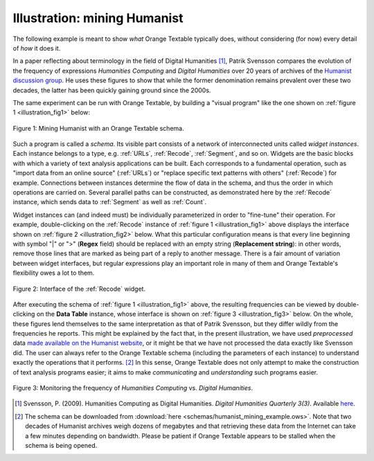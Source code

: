Illustration: mining Humanist
=============================

The following example is meant to show *what* Orange Textable typically does,
without considering (for now) every detail of *how* it does it.

In a paper reflecting about terminology in the field of Digital Humanities
[#]_, Patrik Svensson compares the evolution of the frequency of expressions
*Humanities Computing* and *Digital Humanities* over 20 years of archives of
the `Humanist discussion group <http://dhhumanist.org/>`_. He uses these
figures to show that while the former denomination remains prevalent over
these two decades, the latter has been quickly gaining ground since the 2000s.

The same experiment can be run with Orange Textable, by building a "visual
program" like the one shown on :ref:`figure 1 <illustration_fig1>` below:

.. _illustration_fig1:

.. figure:: figures/mining_humanist_schema.png
    :align: center
    :alt: Mining Humanist with an Orange Textable schema
    :figclass: align-center
    :scale: 80%

    Figure 1: Mining Humanist with an Orange Textable schema.

Such a program is called a *schema*. Its visible part consists of a network
of interconnected units called *widget instances*. Each instance belongs to a
type, e.g. :ref:`URLs`, :ref:`Recode`, :ref:`Segment`, and so on. Widgets
are the basic blocks with which a variety of text analysis applications can be
built. Each corresponds to a fundamental operation, such as "import data from
an online source" (:ref:`URLs`) or "replace specific text patterns with
others" (:ref:`Recode`) for example. Connections between instances determine
the flow of data in the schema, and thus the order in which operations are
carried on. Several parallel paths can be constructed, as demonstrated here
by the :ref:`Recode` instance, which sends data to :ref:`Segment` as well as
:ref:`Count`.

Widget instances can (and indeed must) be individually parameterized in order
to "fine-tune" their operation. For example, double-clicking on the
:ref:`Recode` instance of :ref:`figure 1 <illustration_fig1>` above displays
the interface shown on :ref:`figure 2 <illustration_fig2>` below. What this
particular configuration means is that every line beginning with symbol "|" or
">" (**Regex** field) should be replaced with an empty string (**Replacement
string**): in other words, remove those lines that are marked as being part
of a reply to another message. There is a fair amount of variation between
widget interfaces, but regular expressions play an important role in many of
them and Orange Textable's flexibility owes a lot to them.

.. _illustration_fig2:

.. figure:: figures/mining_humanist_recode.png
    :align: center
    :alt: Interface of Recode widget in the Humanist example
    :figclass: align-center

    Figure 2: Interface of the :ref:`Recode` widget.

After executing the schema of :ref:`figure 1 <illustration_fig1>` above, the
resulting frequencies can be viewed by double-clicking on the **Data Table**
instance, whose interface is shown on :ref:`figure 3 <illustration_fig3>`
below. On the whole, these figures lend themselves to the same interpretation
as that of Patrik Svensson, but they differ wildly from the frequencies he
reports. This might be explained by the fact that, in the present
illustration, we have used *preprocessed* data `made available on the Humanist
website <http://dhhumanist.org/text.html>`_, or it might be that we have not
processed the data exactly like Svensson did. The user can always refer to the
Orange Textable schema (including the parameters of each instance) to
understand exactly the operations that it performs. [#]_ In this sense, Orange
Textable does not only attempt to make the construction of text analysis
programs easier; it aims to make *communicating* and *understanding* such
programs easier.

.. _illustration_fig3:

.. figure:: figures/mining_humanist_results.png
    :align: center
    :alt: Monitoring the frequency of two expressions over time
    :figclass: align-center

    Figure 3: Monitoring the frequency of *Humanities Computing* vs. *Digital Humanities*.

.. [#] Svensson, P. (2009). Humanities Computing as Digital Humanities.
       *Digital Humanities Quarterly 3(3)*. Available `here
       <http://digitalhumanities.org/dhq/vol/3/3/000065/000065.html>`_.

.. [#] The schema can be downloaded from :download:`here
       <schemas/humanist_mining_example.ows>`. Note that two decades of
       Humanist archives weigh dozens of megabytes and that retrieving these
       data from the Internet can take a few minutes depending on bandwidth.
       Please be patient if Orange Textable appears to be stalled when the
       schema is being opened.


